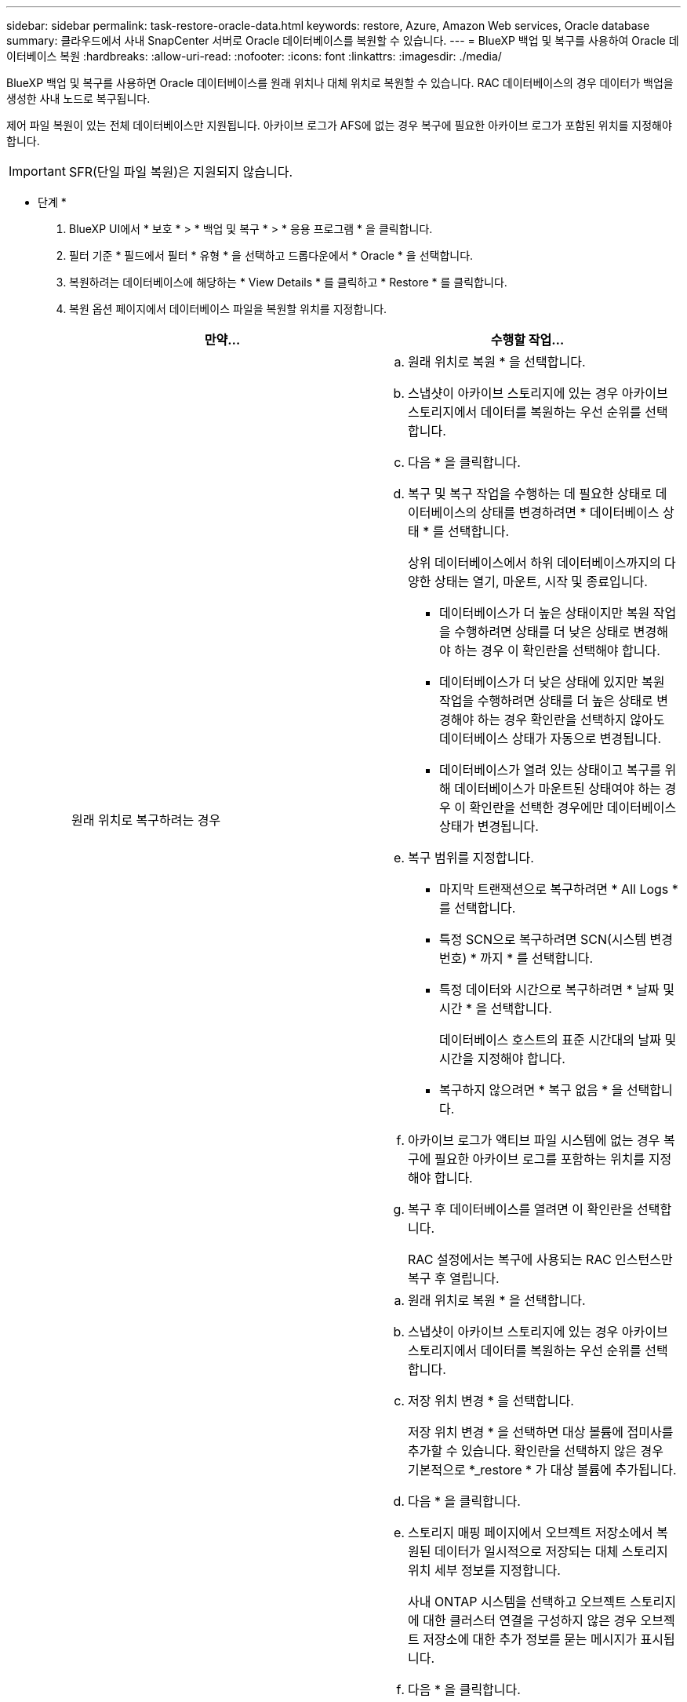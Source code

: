 ---
sidebar: sidebar 
permalink: task-restore-oracle-data.html 
keywords: restore, Azure, Amazon Web services, Oracle database 
summary: 클라우드에서 사내 SnapCenter 서버로 Oracle 데이터베이스를 복원할 수 있습니다. 
---
= BlueXP 백업 및 복구를 사용하여 Oracle 데이터베이스 복원
:hardbreaks:
:allow-uri-read: 
:nofooter: 
:icons: font
:linkattrs: 
:imagesdir: ./media/


[role="lead"]
BlueXP 백업 및 복구를 사용하면 Oracle 데이터베이스를 원래 위치나 대체 위치로 복원할 수 있습니다. RAC 데이터베이스의 경우 데이터가 백업을 생성한 사내 노드로 복구됩니다.

제어 파일 복원이 있는 전체 데이터베이스만 지원됩니다. 아카이브 로그가 AFS에 없는 경우 복구에 필요한 아카이브 로그가 포함된 위치를 지정해야 합니다.


IMPORTANT: SFR(단일 파일 복원)은 지원되지 않습니다.

* 단계 *

. BlueXP UI에서 * 보호 * > * 백업 및 복구 * > * 응용 프로그램 * 을 클릭합니다.
. 필터 기준 * 필드에서 필터 * 유형 * 을 선택하고 드롭다운에서 * Oracle * 을 선택합니다.
. 복원하려는 데이터베이스에 해당하는 * View Details * 를 클릭하고 * Restore * 를 클릭합니다.
. 복원 옵션 페이지에서 데이터베이스 파일을 복원할 위치를 지정합니다.
+
|===
| 만약... | 수행할 작업... 


 a| 
원래 위치로 복구하려는 경우
 a| 
.. 원래 위치로 복원 * 을 선택합니다.
.. 스냅샷이 아카이브 스토리지에 있는 경우 아카이브 스토리지에서 데이터를 복원하는 우선 순위를 선택합니다.
.. 다음 * 을 클릭합니다.
.. 복구 및 복구 작업을 수행하는 데 필요한 상태로 데이터베이스의 상태를 변경하려면 * 데이터베이스 상태 * 를 선택합니다.
+
상위 데이터베이스에서 하위 데이터베이스까지의 다양한 상태는 열기, 마운트, 시작 및 종료입니다.

+
*** 데이터베이스가 더 높은 상태이지만 복원 작업을 수행하려면 상태를 더 낮은 상태로 변경해야 하는 경우 이 확인란을 선택해야 합니다.
*** 데이터베이스가 더 낮은 상태에 있지만 복원 작업을 수행하려면 상태를 더 높은 상태로 변경해야 하는 경우 확인란을 선택하지 않아도 데이터베이스 상태가 자동으로 변경됩니다.
*** 데이터베이스가 열려 있는 상태이고 복구를 위해 데이터베이스가 마운트된 상태여야 하는 경우 이 확인란을 선택한 경우에만 데이터베이스 상태가 변경됩니다.


.. 복구 범위를 지정합니다.
+
*** 마지막 트랜잭션으로 복구하려면 * All Logs * 를 선택합니다.
*** 특정 SCN으로 복구하려면 SCN(시스템 변경 번호) * 까지 * 를 선택합니다.
*** 특정 데이터와 시간으로 복구하려면 * 날짜 및 시간 * 을 선택합니다.
+
데이터베이스 호스트의 표준 시간대의 날짜 및 시간을 지정해야 합니다.

*** 복구하지 않으려면 * 복구 없음 * 을 선택합니다.


.. 아카이브 로그가 액티브 파일 시스템에 없는 경우 복구에 필요한 아카이브 로그를 포함하는 위치를 지정해야 합니다.
.. 복구 후 데이터베이스를 열려면 이 확인란을 선택합니다.
+
RAC 설정에서는 복구에 사용되는 RAC 인스턴스만 복구 후 열립니다.





 a| 
일시적으로 다른 저장소로 복구한 다음 복원된 파일을 원래 위치로 복사하려는 경우
 a| 
.. 원래 위치로 복원 * 을 선택합니다.
.. 스냅샷이 아카이브 스토리지에 있는 경우 아카이브 스토리지에서 데이터를 복원하는 우선 순위를 선택합니다.
.. 저장 위치 변경 * 을 선택합니다.
+
저장 위치 변경 * 을 선택하면 대상 볼륨에 접미사를 추가할 수 있습니다. 확인란을 선택하지 않은 경우 기본적으로 *_restore * 가 대상 볼륨에 추가됩니다.

.. 다음 * 을 클릭합니다.
.. 스토리지 매핑 페이지에서 오브젝트 저장소에서 복원된 데이터가 일시적으로 저장되는 대체 스토리지 위치 세부 정보를 지정합니다.
+
사내 ONTAP 시스템을 선택하고 오브젝트 스토리지에 대한 클러스터 연결을 구성하지 않은 경우 오브젝트 저장소에 대한 추가 정보를 묻는 메시지가 표시됩니다.

.. 다음 * 을 클릭합니다.
.. 복구 및 복구 작업을 수행하는 데 필요한 상태로 데이터베이스의 상태를 변경하려면 * 데이터베이스 상태 * 를 선택합니다.
+
상위 데이터베이스에서 하위 데이터베이스까지의 다양한 상태는 열기, 마운트, 시작 및 종료입니다.

+
*** 데이터베이스가 더 높은 상태이지만 복원 작업을 수행하려면 상태를 더 낮은 상태로 변경해야 하는 경우 이 확인란을 선택해야 합니다.
*** 데이터베이스가 더 낮은 상태에 있지만 복원 작업을 수행하려면 상태를 더 높은 상태로 변경해야 하는 경우 확인란을 선택하지 않아도 데이터베이스 상태가 자동으로 변경됩니다.
*** 데이터베이스가 열려 있는 상태이고 복구를 위해 데이터베이스가 마운트된 상태여야 하는 경우 이 확인란을 선택한 경우에만 데이터베이스 상태가 변경됩니다.


.. 복구 범위를 지정합니다.
+
*** 마지막 트랜잭션으로 복구하려면 * All Logs * 를 선택합니다.
*** 특정 SCN으로 복구하려면 SCN(시스템 변경 번호) * 까지 * 를 선택합니다.
*** 특정 데이터와 시간으로 복구하려면 * 날짜 및 시간 * 을 선택합니다.
+
데이터베이스 호스트의 표준 시간대의 날짜 및 시간을 지정해야 합니다.

*** 복구하지 않으려면 * 복구 없음 * 을 선택합니다.


.. 아카이브 로그가 액티브 파일 시스템에 없는 경우 복구에 필요한 아카이브 로그를 포함하는 위치를 지정해야 합니다.
.. 복구 후 데이터베이스를 열려면 이 확인란을 선택합니다.
+
RAC 설정에서는 복구에 사용되는 RAC 인스턴스만 복구 후 열립니다.





 a| 
대체 위치로 복구하려는 경우
 a| 
.. 대체 위치로 복원 * 을 선택합니다.
.. 스냅샷이 아카이브 스토리지에 있는 경우 아카이브 스토리지에서 데이터를 복원하는 우선 순위를 선택합니다.
.. 대체 스토리지로 복구하려면 다음을 수행하십시오.
+
... 저장 위치 변경 * 을 선택합니다.
+
저장 위치 변경 * 을 선택하면 대상 볼륨에 접미사를 추가할 수 있습니다. 확인란을 선택하지 않은 경우 기본적으로 *_restore * 가 대상 볼륨에 추가됩니다.

... 다음 * 을 클릭합니다.
... 스토리지 매핑 페이지에서 오브젝트 저장소의 데이터를 복원해야 하는 대체 스토리지 위치 세부 정보를 지정합니다.


.. 다음 * 을 클릭합니다.
.. 대상 호스트 페이지에서 데이터베이스를 마운트할 호스트를 선택합니다.
+
... (선택 사항) NAS 환경의 경우 객체 저장소에서 복구된 볼륨을 내보낼 호스트의 FQDN 또는 IP 주소를 지정합니다.
... (선택 사항) SAN 환경의 경우 오브젝트 저장소에서 복원된 볼륨의 LUN을 매핑할 호스트의 이니시에이터를 지정합니다.


.. 다음 * 을 클릭합니다.


|===
. 세부 정보를 검토하고 * Restore * 를 클릭합니다.


.결과
Restore to alternate location * 옵션은 선택한 백업을 지정된 호스트에 마운트합니다. 데이터베이스를 수동으로 불러와야 합니다.

백업을 마운트한 후에는 마운트 해제될 때까지 다시 마운트할 수 없습니다. UI에서 * Unmount * 옵션을 사용하여 백업을 마운트 해제할 수 있습니다.

Oracle 데이터베이스를 가져오는 방법에 대한 자세한 내용은 을 참조하십시오. https://kb.netapp.com/Advice_and_Troubleshooting/Cloud_Services/Cloud_Manager/How_to_bring_up_Oracle_Database_in_another_NFS_host_after_mounting_storage_from_backup_in_Cloud_Backup_for_Applications["기술 자료 문서"].


NOTE: 복원 작업이 완료되지 않으면 작업 모니터에 복구 작업이 실패했음을 표시할 때까지 복원 프로세스를 다시 시도하지 마십시오. 작업 모니터에 복구 작업이 실패했다고 표시되기 전에 복구 프로세스를 다시 시도하면 복구 작업이 다시 실패합니다. 작업 모니터 상태가 "실패"로 표시되면 복원 프로세스를 다시 시도할 수 있습니다.
